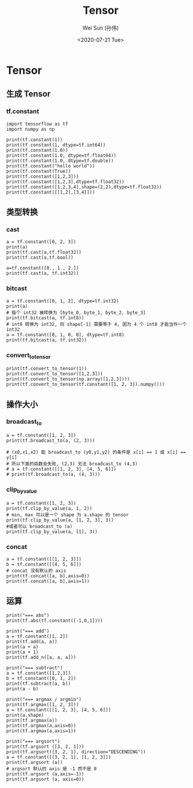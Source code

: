 #+TITLE: Tensor
#+AUTHOR: Wei Sun (孙伟)
#+EMAIL: waysun@amazon.com
#+DATE: <2020-07-21 Tue>
#+CATEGORY:
#+FILETAGS:

* Tensor

** 生成 Tensor

*** tf.constant

#+begin_src ipython
  import tensorflow as tf
  import numpy as np

  print(tf.constant(1))
  print(tf.constant(1, dtype=tf.int64))
  print(tf.constant(1.0))
  print(tf.constant(1.0, dtype=tf.float64))
  print(tf.constant(1.0, dtype=tf.double))
  print(tf.constant("hello world"))
  print(tf.constant(True))
  print(tf.constant([1,2,3]))
  print(tf.constant([1,2,3],dtype=tf.float32))
  print(tf.constant([1,2,3,4],shape=(2,2),dtype=tf.float32))
  print(tf.constant([[1,2],[3,4]]))
#+end_src

#+RESULTS:
:results:
tf.Tensor(1, shape=(), dtype=int32)
tf.Tensor(1, shape=(), dtype=int64)
tf.Tensor(1.0, shape=(), dtype=float32)
tf.Tensor(1.0, shape=(), dtype=float64)
tf.Tensor(1.0, shape=(), dtype=float64)
tf.Tensor(b'hello world', shape=(), dtype=string)
tf.Tensor(True, shape=(), dtype=bool)
tf.Tensor([1 2 3], shape=(3,), dtype=int32)
tf.Tensor([1. 2. 3.], shape=(3,), dtype=float32)
tf.Tensor(
[[1. 2.]
 [3. 4.]], shape=(2, 2), dtype=float32)
tf.Tensor(
[[1 2]
 [3 4]], shape=(2, 2), dtype=int32)
(2,)
:end:

** 类型转换

*** cast

#+begin_src ipython
  a = tf.constant([0, 2, 3])
  print(a)
  print(tf.cast(a,tf.float32))
  print(tf.cast(a,tf.bool))

  a=tf.constant([0., 1., 2.])
  print(tf.cast(a, tf.int32))
#+end_src

#+RESULTS:
:results:
tf.Tensor([0 2 3], shape=(3,), dtype=int32)
tf.Tensor([0. 2. 3.], shape=(3,), dtype=float32)
tf.Tensor([False  True  True], shape=(3,), dtype=bool)
tf.Tensor([0 1 2], shape=(3,), dtype=int32)
:end:

*** bitcast

#+begin_src ipython
  a = tf.constant([0, 1, 2], dtype=tf.int32)
  print(a)
  # 每个 int32 被转换为 [byte_0, byte_1, byte_2, byte_3]
  print(tf.bitcast(a, tf.int8))
  # int8 转换为 int32, 则 shape[-1] 需要等于 4, 因为 4 个 int8 才能当作一个 int32
  a = tf.constant([0, 1, 0, 0], dtype=tf.int8)
  print(tf.bitcast(a, tf.int32))
#+end_src

#+RESULTS:
:results:
tf.Tensor([0 1 2], shape=(3,), dtype=int32)
tf.Tensor(
[[0 0 0 0]
 [1 0 0 0]
 [2 0 0 0]], shape=(3, 4), dtype=int8)
tf.Tensor(256, shape=(), dtype=int32)
:end:

*** convert_to_tensor
#+begin_src ipython
  print(tf.convert_to_tensor(1))
  print(tf.convert_to_tensor([1,2,3]))
  print(tf.convert_to_tensor(np.array([1,2,3])))
  print(tf.convert_to_tensor(tf.constant([1, 2, 3]).numpy()))
#+end_src

#+RESULTS:
:results:
tf.Tensor(1, shape=(), dtype=int32)
tf.Tensor([1 2 3], shape=(3,), dtype=int32)
tf.Tensor([1 2 3], shape=(3,), dtype=int64)
tf.Tensor([1 2 3], shape=(3,), dtype=int32)
:end:

** 操作大小

*** broadcast_to

#+begin_src ipython
  a = tf.constant([1, 2, 3])
  print(tf.broadcast_to(a, (2, 3)))

  # (x0,x1,x2) 能 broadcast_to (y0,y1,y2) 的条件是 x[i] == 1 或 x[i] == y[i]
  # 所以下面的函数会失败, (2,3) 无法 broadcast_to (4,3)
  # a = tf.constant([[1, 2, 3], [4, 5, 6]])
  # print(tf.broadcast_to(a, (4, 3)))
#+end_src

#+RESULTS:
:results:
tf.Tensor(
[[1 2 3]
 [1 2 3]], shape=(2, 3), dtype=int32)
:end:

*** clip_by_value

#+begin_src ipython
  a = tf.constant([1, 2, 3])
  print(tf.clip_by_value(a, 1, 2))
  # min, max 可以是一个 shape 为 a.shape 的 tensor
  print(tf.clip_by_value(a, [1, 2, 3], 3))
  #或者可以 broadcast_to (a) 
  print(tf.clip_by_value(a, [1], 3))
#+end_src

#+RESULTS:
:results:
tf.Tensor([1 2 2], shape=(3,), dtype=int32)
tf.Tensor([1 2 3], shape=(3,), dtype=int32)
tf.Tensor([1 2 3], shape=(3,), dtype=int32)
:end:

*** concat

#+begin_src ipython
  a = tf.constant([[1, 2, 3]])
  b = tf.constant([[4, 5, 6]])
  # concat 没有默认的 axis
  print(tf.concat([a, b],axis=0))
  print(tf.concat([a, b],axis=1))
#+end_src

#+RESULTS:
:results:
tf.Tensor(
[[1 2 3]
 [4 5 6]], shape=(2, 3), dtype=int32)
tf.Tensor([[1 2 3 4 5 6]], shape=(1, 6), dtype=int32)
:end:

** 运算

#+begin_src ipython
  print("=== abs")
  print(tf.abs(tf.constant([-1,0,1])))

  print("=== add")
  a = tf.constant([1, 2])
  print(tf.add(a, a))
  print(a + a)
  print(a + 1)
  print(tf.add_n([a, a, a]))

  print("=== subtract")
  a = tf.constant([1,2,3])
  b = tf.constant([0, 1, 2])
  print(tf.subtract(a, b))
  print(a - b)

  print("=== argmax / argmin")
  print(tf.argmax([1, 2, 3]))
  a = tf.constant([[1, 2, 3], [4, 5, 6]])
  print(a.shape)
  print(tf.argmax(a))
  print(tf.argmax(a,axis=0))
  print(tf.argmax(a,axis=1))

  print("=== argsort")
  print(tf.argsort ([3, 2, 1]))
  print(tf.argsort([3, 2, 1], direction="DESCENDING"))
  a = tf.constant([[3, 2, 1], [1, 2, 3]])
  print(tf.argsort (a))
  # argsort 默认的 axis 是 -1 而不是 0
  print(tf.argsort (a,axis=-1))
  print(tf.argsort (a, axis=0))
#+end_src

#+RESULTS:
:results:
=== abs
tf.Tensor([1 0 1], shape=(3,), dtype=int32)
=== add
tf.Tensor([2 4], shape=(2,), dtype=int32)
tf.Tensor([2 4], shape=(2,), dtype=int32)
tf.Tensor([2 3], shape=(2,), dtype=int32)
tf.Tensor([3 6], shape=(2,), dtype=int32)
=== subtract
tf.Tensor([1 1 1], shape=(3,), dtype=int32)
tf.Tensor([1 1 1], shape=(3,), dtype=int32)
=== argmax / argmin
tf.Tensor(2, shape=(), dtype=int64)
(2, 3)
tf.Tensor([1 1 1], shape=(3,), dtype=int64)
tf.Tensor([1 1 1], shape=(3,), dtype=int64)
tf.Tensor([2 2], shape=(2,), dtype=int64)
=== argsort
tf.Tensor([2 1 0], shape=(3,), dtype=int32)
tf.Tensor([0 1 2], shape=(3,), dtype=int32)
tf.Tensor(
[[2 1 0]
 [0 1 2]], shape=(2, 3), dtype=int32)
tf.Tensor(
[[2 1 0]
 [0 1 2]], shape=(2, 3), dtype=int32)
tf.Tensor(
[[1 0 0]
 [0 1 1]], shape=(2, 3), dtype=int32)
:end:


